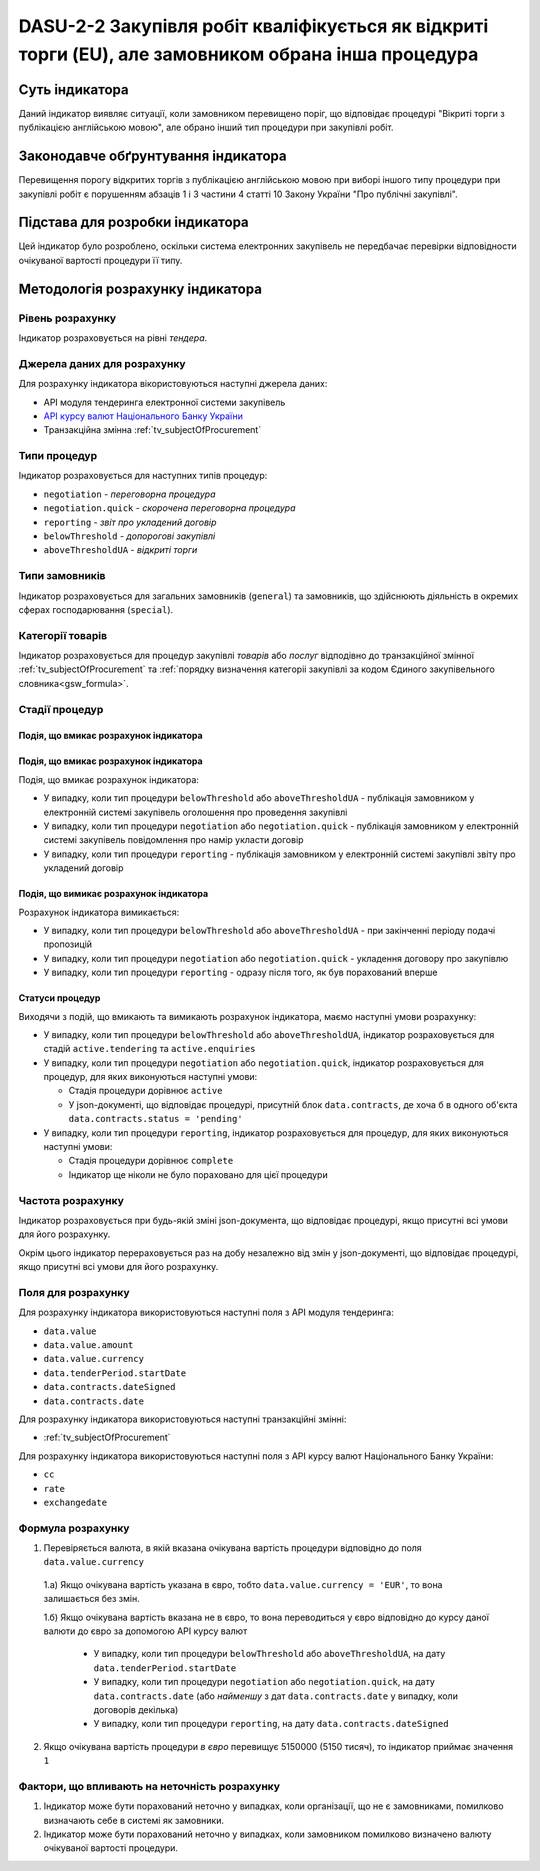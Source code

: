 ﻿####################################################################################################
DASU-2-2 Закупівля робіт кваліфікується як відкриті торги (EU), але замовником обрана інша процедура
####################################################################################################

***************
Суть індикатора
***************

Даний індикатор виявляє ситуації, коли замовником перевищено поріг, що відповідає процедурі "Вікриті торги з публікацією англійською мовою", але обрано інший тип процедури при закупівлі робіт.

************************************
Законодавче обґрунтування індикатора
************************************

Перевищення порогу відкритих торгів з публікацією англійською мовою при виборі іншого типу процедури при закупівлі робіт є порушенням абзаців 1 і 3 частини 4 статті 10 Закону України "Про публічні закупівлі".

********************************
Підстава для розробки індикатора
********************************

Цей індикатор було розроблено, оскільки система електронних закупівель не передбачає перевірки відповідности очікуваної вартості процедури її типу.

*********************************
Методологія розрахунку індикатора
*********************************

Рівень розрахунку
=================
Індикатор розраховується на рівні *тендера*.

Джерела даних для розрахунку
============================

Для розрахунку індикатора вікористовуються наступні джерела даних:

- API модуля тендеринга електронної системи закупівель

- `API курсу валют Національного Банку України <https://bank.gov.ua/control/uk/publish/article?art_id=38441973#exchange>`_

- Транзакційна змінна :ref:`tv_subjectOfProcurement`

Типи процедур
=============

Індикатор розраховується для наступних типів процедур:

- ``negotiation`` - *переговорна процедура*
- ``negotiation.quick`` - *скорочена переговорна процедура*
- ``reporting`` - *звіт про укладений договір*
- ``belowThreshold`` - *допорогові закупівлі*
- ``aboveThresholdUA`` - *відкриті торги*

Типи замовників
===============

Індикатор розраховується для загальних замовників (``general``) та замовників, що здійснюють діяльність в окремих сферах господарювання (``special``).

Категорії товарів
=================

Індикатор розраховується для процедур закупівлі *товарів* або *послуг* відподівно до транзакційної змінної :ref:`tv_subjectOfProcurement` та :ref:`порядку визначення категоріі закупівлі за кодом Єдиного закупівельного словника<gsw_formula>`.

Стадії процедур
===============

Подія, що вмикає розрахунок індикатора
--------------------------------------

Подія, що вмикає розрахунок індикатора
--------------------------------------

Подія, що вмикає розрахунок індикатора:

- У випадку, коли тип процедури ``belowThreshold`` або ``aboveThresholdUA`` - публікація замовником у електронній системі закупівель оголошення про проведення закупівлі

- У випадку, коли тип процедури ``negotiation`` або ``negotiation.quick`` - публікація замовником у електронній системі закупівель повідомлення про намір укласти договір

- У випадку, коли тип процедури ``reporting`` - публікація замовником у електронній системі закупівлі звіту про укладений договір

Подія, що вимикає розрахунок індикатора
---------------------------------------

Розрахунок індикатора вимикається:

- У випадку, коли тип процедури ``belowThreshold`` або ``aboveThresholdUA`` - при закінченні періоду подачі пропозицій

- У випадку, коли тип процедури ``negotiation`` або ``negotiation.quick`` - укладення договору про закупівлю

- У випадку, коли тип процедури ``reporting`` - одразу після того, як був порахований вперше

Статуси процедур
----------------

Виходячи з подій, що вмикають та вимикають розрахунок індикатора, маємо наступні умови розрахунку:

- У випадку, коли тип процедури ``belowThreshold`` або ``aboveThresholdUA``, індикатор розраховується для стадій ``active.tendering`` та ``active.enquiries``

- У випадку, коли тип процедури ``negotiation`` або ``negotiation.quick``, індикатор розраховується для процедур, для яких виконуються наступні умови:

  - Стадія процедури дорівнює ``active``

  - У json-документі, що відповідає процедурі, присутній блок ``data.contracts``, де хоча б в одного об'єкта ``data.contracts.status = 'pending'``

- У випадку, коли тип процедури ``reporting``, індикатор розраховується для процедур, для яких виконуються наступні умови:

  - Стадія процедури дорівнює ``complete``

  - Індикатор ще ніколи не було пораховано для цієї процедури

Частота розрахунку
==================

Індикатор розраховується при будь-якій зміні json-документа, що відповідає процедурі, якщо присутні всі умови для його розрахунку.

Окрім цього індикатор перераховується раз на добу незалежно від змін у json-документі, що відповідає процедурі, якщо присутні всі умови для його розрахунку.

Поля для розрахунку
===================

Для розрахунку індикатора використовуються наступні поля з API модуля тендеринга:

- ``data.value``
- ``data.value.amount``
- ``data.value.currency``
- ``data.tenderPeriod.startDate``
- ``data.contracts.dateSigned``
- ``data.contracts.date``

Для розрахунку індикатора використовуються наступні транзакційні змінні:

- :ref:`tv_subjectOfProcurement`

Для розрахунку індикатора використовуються наступні поля з API курсу валют Національного Банку України:

- ``cc``
- ``rate``
- ``exchangedate``

Формула розрахунку
==================

1. Перевіряється валюта, в якій вказана очікувана вартість процедури відповідно до поля ``data.value.currency``

  1.а) Якщо очікувана вартість указана в євро, тобто ``data.value.currency = 'EUR'``, то вона залишається без змін.

  1.б) Якщо очікувана вартість вказана не в євро, то вона переводиться у євро відповідно до курсу даної валюти до євро за допомогою API курсу валют

    - У випадку, коли тип процедури ``belowThreshold`` або ``aboveThresholdUA``, на дату ``data.tenderPeriod.startDate``

    - У випадку, коли тип процедури ``negotiation`` або ``negotiation.quick``, на дату ``data.contracts.date`` (або *найменшу* з дат ``data.contracts.date`` у випадку, коли договорів декілька)

    - У випадку, коли тип процедури ``reporting``, на дату ``data.contracts.dateSigned``

2. Якщо очікувана вартість процедури *в євро* перевищує 5150000 (5150 тисяч), то індикатор приймає значення ``1``

Фактори, що впливають на неточність розрахунку
==============================================

1. Індикатор може бути порахований неточно у випадках, коли організації, що не є замовниками, помилково визначають себе в системі як замовники.

2. Індикатор може бути порахований неточно у випадках, коли замовником помилково визначено валюту очікуваної вартості процедури.